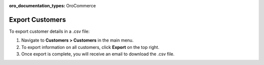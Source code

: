 :oro_documentation_types: OroCommerce

.. _mc-customers-export:

Export Customers
================

To export customer details in a .csv file:

1. Navigate to **Customers > Customers** in the main menu.
2. To export information on all customers, click **Export** on the top right.
3. Once export is complete, you will receive an email to download the .csv file.
